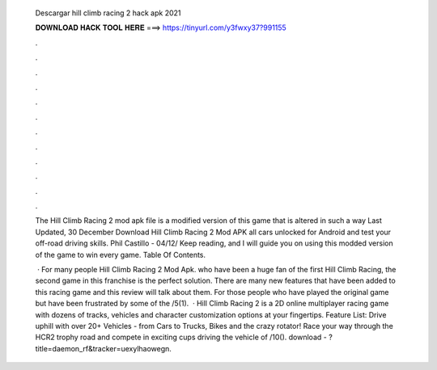   Descargar hill climb racing 2 hack apk 2021
  
  
  
  𝐃𝐎𝐖𝐍𝐋𝐎𝐀𝐃 𝐇𝐀𝐂𝐊 𝐓𝐎𝐎𝐋 𝐇𝐄𝐑𝐄 ===> https://tinyurl.com/y3fwxy37?991155
  
  
  
  .
  
  
  
  .
  
  
  
  .
  
  
  
  .
  
  
  
  .
  
  
  
  .
  
  
  
  .
  
  
  
  .
  
  
  
  .
  
  
  
  .
  
  
  
  .
  
  
  
  .
  
  The Hill Climb Racing 2 mod apk file is a modified version of this game that is altered in such a way Last Updated, 30 December  Download Hill Climb Racing 2 Mod APK all cars unlocked for Android and test your off-road driving skills. Phil Castillo - 04/12/ Keep reading, and I will guide you on using this modded version of the game to win every game. Table Of Contents.
  
   · For many people Hill Climb Racing 2 Mod Apk. who have been a huge fan of the first Hill Climb Racing, the second game in this franchise is the perfect solution. There are many new features that have been added to this racing game and this review will talk about them. For those people who have played the original game but have been frustrated by some of the /5(1).  · Hill Climb Racing 2 is a 2D online multiplayer racing game with dozens of tracks, vehicles and character customization options at your fingertips. Feature List: Drive uphill with over 20+ Vehicles - from Cars to Trucks, Bikes and the crazy rotator! Race your way through the HCR2 trophy road and compete in exciting cups driving the vehicle of /10(). download - ?title=daemon_rf&tracker=uexylhaowegn.
